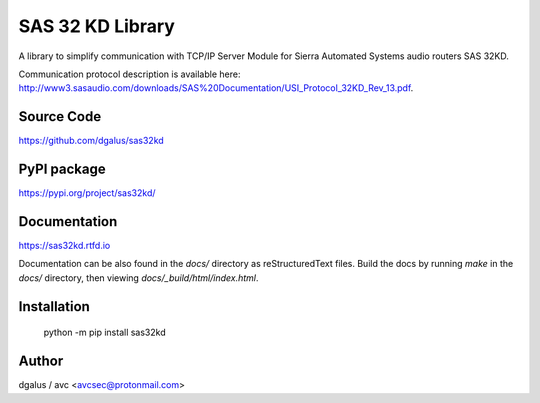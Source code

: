 SAS 32 KD Library
=================

A library to simplify communication with TCP/IP Server Module for Sierra Automated Systems audio routers SAS 32KD.

Communication protocol description is available here: http://www3.sasaudio.com/downloads/SAS%20Documentation/USI_Protocol_32KD_Rev_13.pdf.

Source Code
-----------
https://github.com/dgalus/sas32kd

PyPI package
------------
https://pypi.org/project/sas32kd/

Documentation
-------------
https://sas32kd.rtfd.io

Documentation can be also found in the `docs/` directory as reStructuredText files. Build the docs by running `make` in the `docs/` directory, then viewing `docs/_build/html/index.html`.

Installation
------------
    python -m pip install sas32kd

Author
------
dgalus / avc <avcsec@protonmail.com>
